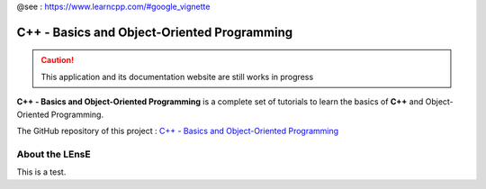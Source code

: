 .. Nucleo Basics documentation master file, created by
   sphinx-quickstart on Fri Dec 15 11:17:25 2023.
   You can adapt this file completely to your liking, but it should at least
   contain the root `toctree` directive.

@see : https://www.learncpp.com/#google_vignette

C++ - Basics and Object-Oriented Programming
############################################

.. caution::
   This application and its documentation website are still works in progress

**C++ - Basics and Object-Oriented Programming** is a complete set of tutorials to learn the basics of **C++** and Object-Oriented Programming.

The GitHub repository of this project : `C++ - Basics and Object-Oriented Programming <https://github.com/IOGS-LEnsE-training/cpp-basics-oop>`_


About the LEnsE
***************

This is a test.

